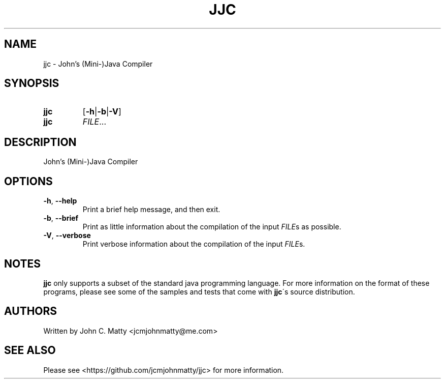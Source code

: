 .TH JJC 1 2016-02-06 JJC jjc\ User\ Manual
.SH NAME
jjc \- John's (Mini-)Java Compiler
.SH SYNOPSIS
.TP
.B jjc
[\fB\-h\fR|\fB\-b\fR|\fB\-V\fR]
.TP
.B jjc
\fIFILE\fR...
.SH DESCRIPTION
John's (Mini-)Java Compiler
.SH OPTIONS
.TP
.BR \-h ", " \-\-help
Print a brief help message, and then exit.
.TP
.BR \-b ", " \-\-brief
Print as little information about the compilation of the input \fIFILE\fRs as
possible.
.TP
.BR \-V ", " \-\-verbose
Print verbose information about the compilation of the input \fIFILE\fRs\.
.SH NOTES
\fBjjc\fR only supports a subset of the standard java programming language.
For more information on the format of these programs, please see some of the
samples and tests that come with \fBjjc\fR\'s source distribution.
.SH AUTHORS
.TP
Written by John C. Matty <jcmjohnmatty@me.com>
.SH SEE ALSO
Please see <https://github.com/jcmjohnmatty/jjc> for more information.
